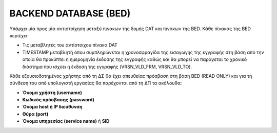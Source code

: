 BACKEND DATABASE (BED)
======================

Υπάρχει μία προς μία αντιστοίχηση μεταξύ πινακων της δομής DAT και πινάκων της BED.  Κάθε πίνακας της BED περιέχει:

* Τις μεταβλητές του αντίστοιχου πίνακα DAT 

* TIMESTAMP μεταβλητή όπου συμπληρώνεται η χρονοσφραγίδα της εισαγωγής της εγγραφής στη βάση από την οποία θα προκύπτει η ημερομηνία έκδοσης της εγγραφής καθώς και θα μπορεί να παράγεται το χρονικό διάστημα που ισχύει η έκδοση της εγγραφής (VRSN_VLD_FRM, VRSN_VLD_TO).

Κάθε εξουσιοδοτημένος χρήστης από τη ΔΣ θα έχει απευθείας πρόσβαση στη βάση BED (READ ONLY) και για τη σύνδεση του από υπολογιστή εργασίας θα παρέχονται από τη ΔΠ τα ακόλουθα:

- **Όνομα χρήστη (username)**
- **Κωδικός πρόσβασης (password)**
- **Όνομα host ή IP διεύθυνση**
- **Θύρα (port)**
- **Όνομα υπηρεσίας (service name)** ή **SID**
